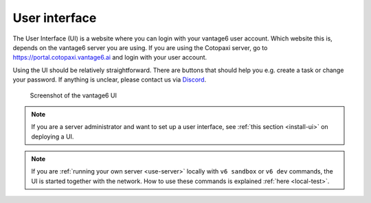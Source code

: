 .. _ui:

User interface
--------------

The User Interface (UI) is a website where you can login with your vantage6
user account. Which website this is, depends on the vantage6 server you are
using. If you are using the Cotopaxi server, go to
https://portal.cotopaxi.vantage6.ai and login with your user account.

Using the UI should be relatively straightforward. There are buttons
that should help you e.g. create a task or change your password. If
anything is unclear, please contact us via
`Discord <https://discord.com/invite/yAyFf6Y>`__.

.. figure:: /images/ui-screenshot.png

    Screenshot of the vantage6 UI

.. note::
    If you are a server administrator and want to set up a user interface, see
    :ref:`this section <install-ui>` on deploying a UI.

.. note::
    If you are :ref:`running your own server <use-server>` locally with ``v6 sandbox``
    or ``v6 dev`` commands, the UI is started together with the network. How to use
    these commands is explained :ref:`here <local-test>`.
